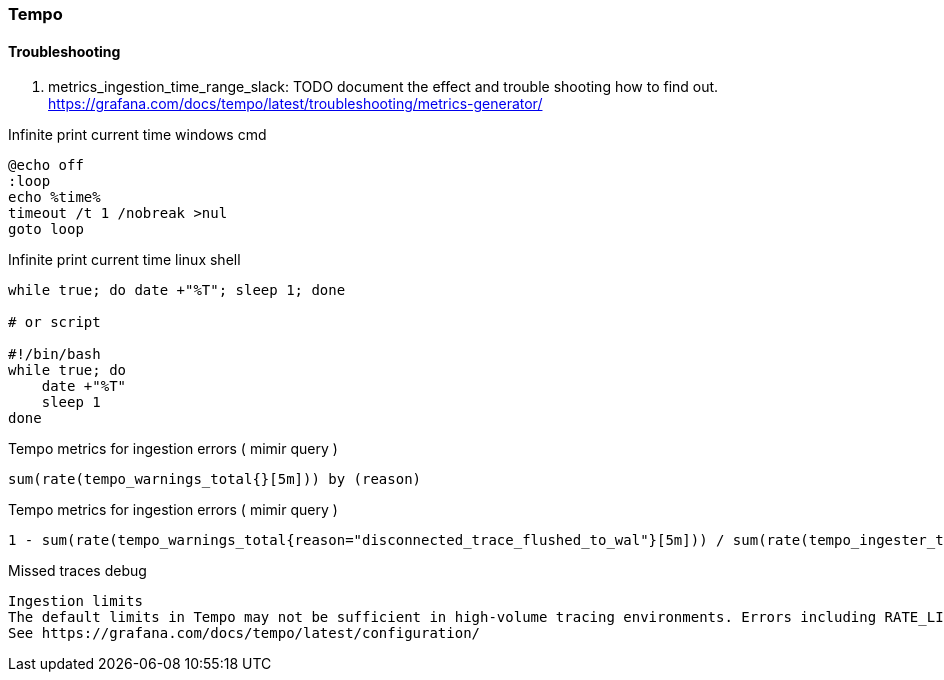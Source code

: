 === Tempo

==== Troubleshooting
. metrics_ingestion_time_range_slack: TODO document the effect and trouble shooting how to find out.
https://grafana.com/docs/tempo/latest/troubleshooting/metrics-generator/

Infinite print current time windows cmd
[source,shell]
----
@echo off
:loop
echo %time%
timeout /t 1 /nobreak >nul
goto loop
----


Infinite print current time linux shell
[source,shell]
----
while true; do date +"%T"; sleep 1; done

# or script

#!/bin/bash
while true; do
    date +"%T"
    sleep 1
done

----


Tempo metrics for ingestion errors ( mimir query )
[source,shell]
----
sum(rate(tempo_warnings_total{}[5m])) by (reason)
----



Tempo metrics for ingestion errors ( mimir query )
[source,shell]
----
1 - sum(rate(tempo_warnings_total{reason="disconnected_trace_flushed_to_wal"}[5m])) / sum(rate(tempo_ingester_traces_created_total{}[5m]))
----

Missed traces debug
[source,shell]
----
Ingestion limits
The default limits in Tempo may not be sufficient in high-volume tracing environments. Errors including RATE_LIMITED/TRACE_TOO_LARGE/LIVE_TRACES_EXCEEDED occur when these limits are exceeded. See below for how to override these limits globally or per tenant.
See https://grafana.com/docs/tempo/latest/configuration/
----
